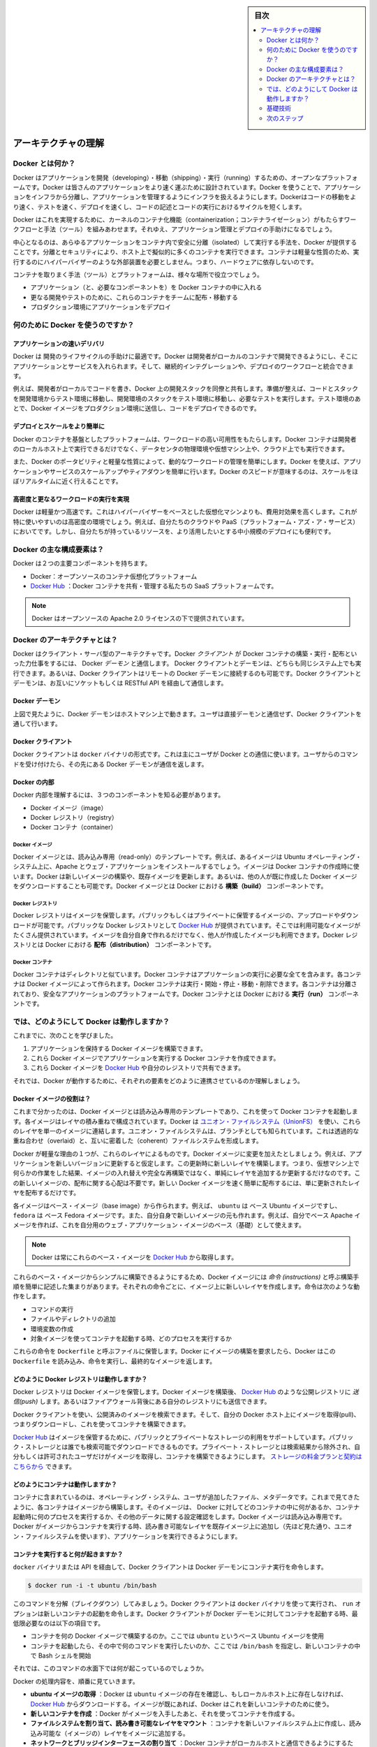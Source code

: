 .. -*- coding: utf-8 -*-
.. URL: https://docs.docker.com/engine/understanding-docker/
.. SOURCE: https://github.com/docker/docker/blob/master/docs/understanding-docker.md
   doc version: 1.11
      https://github.com/docker/docker/commits/master/docs/understanding-docker.md
.. check date: 2016/04/16
.. Commits on Mar 1, 2016 0b882cc0140bc03dfe79462c5cdf77b972c94067
.. -----------------------------------------------------------------------------

.. sidebar:: 目次

   .. contents:: 
       :depth: 2
       :local:

.. Understand the architecture

=======================================
アーキテクチャの理解
=======================================

.. What is Docker?

Docker とは何か？
==============================

.. Docker is an open platform for developing, shipping, and running applications. Docker is designed to deliver your applications faster. With Docker you can separate your applications from your infrastructure and treat your infrastructure like a managed application. Docker helps you ship code faster, test faster, deploy faster, and shorten the cycle between writing code and running code.

Docker はアプリケーションを開発（developing）・移動（shipping）・実行（running）するための、オープンなプラットフォームです。Docker は皆さんのアプリケーションをより速く運ぶために設計されています。Docker を使うことで、アプリケーションをインフラから分離し、アプリケーションを管理するようにインフラを扱えるようにします。Dockerはコードの移動をより速く、テストを速く、デプロイを速くし、コードの記述とコードの実行におけるサイクルを短くします。

.. Docker does this by combining kernel containerization features with workflows and tooling that help you manage and deploy your applications

Docker はこれを実現するために、カーネルのコンテナ化機能（containerization；コンテナライゼーション）がもたらすワークフローと手法（ツール）を組みあわせます。それゆえ、アプリケーション管理とデプロイの手助けになるでしょう。

.. At its core, Docker provides a way to run almost any application securely isolated in a container. The isolation and security allow you to run many containers simultaneously on your host. The lightweight nature of containers, which run without the extra load of a hypervisor, means you can get more out of your hardware.

中心となるのは、あらゆるアプリケーションをコンテナ内で安全に分離（isolated）して実行する手法を、Docker が提供することです。分離とセキュリティにより、ホスト上で擬似的に多くのコンテナを実行できます。コンテナは軽量な性質のため、実行するのにハイパーバイザーのような外部装置を必要としません。つまり、ハードウェアに依存しないのです。

.. Surrounding the container is tooling and a platform which can help you in several ways:

コンテナを取りまく手法（ツール）とプラットフォームは、様々な場所で役立つでしょう。

..    getting your applications (and supporting components) into Docker containers
    distributing and shipping those containers to your teams for further development and testing
    deploying those applications to your production environment, whether it is in a local data center or the Cloud.

* アプリケーション（と、必要なコンポーネントを）を Docker コンテナの中に入れる
* 更なる開発やテストのために、これらのコンテナをチームに配布・移動する
* プロダクション環境にアプリケーションをデプロイ

.. What can I use Docker for?

何のために Docker を使うのですか？
========================================

.. Faster delivery of your applications

アプリケーションの速いデリバリ
------------------------------

.. Docker is perfect for helping you with the development lifecycle. Docker allows your developers to develop on local containers that contain your applications and services. It can then integrate into a continuous integration and deployment workflow.

Docker は 開発のライフサイクルの手助けに最適です。Docker は開発者がローカルのコンテナで開発できるようにし、そこにアプリケーションとサービスを入れられます。そして、継続的インテグレーションや、デプロイのワークフローと統合できます。

.. For example, your developers write code locally and share their development stack via Docker with their colleagues. When they are ready, they push their code and the stack they are developing onto a test environment and execute any required tests. From the testing environment, you can then push the Docker images into production and deploy your code.

例えば、開発者がローカルでコードを書き、Docker 上の開発スタックを同僚と共有します。準備が整えば、コードとスタックを開発環境からテスト環境に移動し、開発環境のスタックをテスト環境に移動し、必要なテストを実行します。テスト環境のあとで、Docker イメージをプロダクション環境に送信し、コードをデプロイできるのです。

.. Deploying and scaling more easily

デプロイとスケールをより簡単に
----------------------------------------

.. Docker’s container-based platform allows for highly portable workloads. Docker containers can run on a developer’s local host, on physical or virtual machines in a data center, or in the Cloud.

Docker のコンテナを基盤としたプラットフォームは、ワークロードの高い可用性をもたらします。Docker コンテナは開発者のローカルホスト上で実行できるだけでなく、データセンタの物理環境や仮想マシン上や、クラウド上でも実行できます。

.. Docker’s portability and lightweight nature also make dynamically managing workloads easy. You can use Docker to quickly scale up or tear down applications and services. Docker’s speed means that scaling can be near real time.

また、Docker のポータビリティと軽量な性質によって、動的なワークロードの管理を簡単にします。Docker を使えば、アプリケーションやサービスのスケールアップやティアダウンを簡単に行います。Docker のスピードが意味するのは、スケールをほぼリアルタイムに近く行えることです。

.. Achieving higher density and running more workloads

高密度と更なるワークロードの実行を実現
----------------------------------------

.. Docker is lightweight and fast. It provides a viable, cost-effective alternative to hypervisor-based virtual machines. This is especially useful in high density environments: for example, building your own Cloud or Platform-as-a-Service. But it is also useful for small and medium deployments where you want to get more out of the resources you have.

Docker は軽量かつ高速です。これはハイパーバイザーをベースとした仮想化マシンよりも、費用対効果を高くします。これが特に使いやすいのは高密度の環境でしょう。例えば、自分たちのクラウドや PaaS（プラットフォーム・アズ・ア・サービス）においてです。しかし、自分たちが持っているリソースを、より活用したいとする中小規模のデプロイにも便利です。

.. What are the major Docker components?

Docker の主な構成要素は？
==============================

.. Docker has two major components:

Docker は２つの主要コンポーネントを持ちます。

..    Docker: the open source container virtualization platform.
    Docker Hub: our Software-as-a-Service platform for sharing and managing Docker containers.

* Docker：オープンソースのコンテナ仮想化プラットフォーム
* `Docker Hub <https://hub.docker.com/>`_ ：Docker コンテナを共有・管理する私たちの SaaS プラットフォームです。

..    Note: Docker is licensed under the open source Apache 2.0 license.

.. note::

   Docker はオープンソースの Apache 2.0 ライセンスの下で提供されています。

.. What is Docker’s architecture?

Docker のアーキテクチャとは？
==============================

.. Docker uses a client-server architecture. The Docker client talks to the Docker daemon, which does the heavy lifting of building, running, and distributing your Docker containers. Both the Docker client and the daemon can run on the same system, or you can connect a Docker client to a remote Docker daemon. The Docker client and daemon communicate via sockets or through a RESTful API.

Docker はクライアント・サーバ型のアーキテクチャです。Docker *クライアント* が Docker コンテナの構築・実行・配布といった力仕事をするには、 Docker *デーモン* と通信します。 Docker クライアントとデーモンは、どちらも同じシステム上でも実行できます。あるいは、Docker クライアントはリモートの Docker デーモンに接続するのも可能です。Docker クライアントとデーモンは、お互いにソケットもしくは RESTful API を経由して通信します。

.. image:: ./article-img/architecture.png
   :scale: 60%
   :alt: Docker アーキテクチャ図

.. The Docker daemon

Docker デーモン
--------------------

.. As shown in the diagram above, the Docker daemon runs on a host machine. The user does not directly interact with the daemon, but instead through the Docker client.

上図で見たように、Docker デーモンはホストマシン上で動きます。ユーザは直接デーモンと通信せず、Docker クライアントを通して行います。

.. The Docker client

Docker クライアント
--------------------

.. The Docker client, in the form of the docker binary, is the primary user interface to Docker. It accepts commands from the user and communicates back and forth with a Docker daemon.

Docker クライアントは ``docker`` バイナリの形式です。これは主にユーザが Docker との通信に使います。ユーザからのコマンドを受け付けたら、その先にある Docker デーモンが通信を返します。

.. Inside Docker

Docker の内部
--------------------

.. To understand Docker’s internals, you need to know about three components:

Docker 内部を理解するには、３つのコンポーネントを知る必要があります。

* Docker イメージ（image）
* Docker レジストリ（registry）
* Docker コンテナ（container）

.. Docker images

Docker イメージ
^^^^^^^^^^^^^^^^^^^^

.. A Docker image is a read-only template. For example, an image could contain an Ubuntu operating system with Apache and your web application installed. Images are used to create Docker containers. Docker provides a simple way to build new images or update existing images, or you can download Docker images that other people have already created. Docker images are the build component of Docker.

Docker イメージとは、読み込み専用（read-only）のテンプレートです。例えば、あるイメージは Ubuntu オペレーティング・システム上に、Apache とウェブ・アプリケーションをインストールするでしょう。イメージは Docker コンテナの作成時に使います。Docker は新しいイメージの構築や、既存イメージを更新します。あるいは、他の人が既に作成した Docker イメージをダウンロードすることも可能です。Docker イメージとは Docker における **構築（build）** コンポーネントです。

.. Docker registries

Docker レジストリ
^^^^^^^^^^^^^^^^^^^^

.. Docker registries hold images. These are public or private stores from which you upload or download images. The public Docker registry is provided with the Docker Hub. It serves a huge collection of existing images for your use. These can be images you create yourself or you can use images that others have previously created. Docker registries are the distribution component of Docker.

Docker レジストリはイメージを保管します。パブリックもしくはプライベートに保管するイメージの、アップロードやダウンロードが可能です。パブリックな Docker レジストリとして `Docker Hub <http://hub.docker.com/>`__ が提供されています。そこでは利用可能なイメージがたくさん提供されています。イメージを自分自身で作れるだけでなく、他人が作成したイメージも利用できます。Docker レジストリとは Docker における **配布（distribution）** コンポーネントです。

.. Docker containers

Docker コンテナ
^^^^^^^^^^^^^^^^^^^

.. Docker containers are similar to a directory. A Docker container holds everything that is needed for an application to run. Each container is created from a Docker image. Docker containers can be run, started, stopped, moved, and deleted. Each container is an isolated and secure application platform. Docker containers are the run component of Docker.

Docker コンテナはディレクトリと似ています。Docker コンテナはアプリケーションの実行に必要な全てを含みます。各コンテナは Docker イメージによって作られます。Docker コンテナは実行・開始・停止・移動・削除できます。各コンテナは分離されており、安全なアプリケーションのプラットフォームです。Docker コンテナとは Docker における **実行（run）** コンポーネントです。

.. So how does Docker work?

では、どのようにして Docker は動作しますか？
==================================================

.. So far, we’ve learned that:

これまでに、次のことを学びました。

..    You can build Docker images that hold your applications.
    You can create Docker containers from those Docker images to run your applications.
    You can share those Docker images via Docker Hub or your own registry.

1. アプリケーションを保持する Docker イメージを構築できます。
2. これら Docker イメージでアプリケーションを実行する Docker コンテナを作成できます。
3. これら Docker イメージを `Docker Hub <https://hub.docker.com/>`__ や自分のレジストリで共有できます。

.. Let’s look at how these elements combine together to make Docker work.

それでは、Docker が動作するために、それぞれの要素をどのように連携させているのか理解しましょう。

.. How does a Docker image work?

Docker イメージの役割は？
----------------------------------------

.. We’ve already seen that Docker images are read-only templates from which Docker containers are launched. Each image consists of a series of layers. Docker makes use of union file systems to combine these layers into a single image. Union file systems allow files and directories of separate file systems, known as branches, to be transparently overlaid, forming a single coherent file system.

これまで分かったのは、Docker イメージとは読み込み専用のテンプレートであり、これを使って Docker コンテナを起動します。各イメージはレイヤの積み重ねで構成されています。Docker は `ユニオン・ファイルシステム（UnionFS） <https://ja.wikipedia.org/wiki/UnionFS>`_ を使い、これらのレイヤを単一のイメージに連結します。ユニオン・ファイルシステムは、ブランチとしても知られています。これは透過的な重ね合わせ（overlaid）と、互いに密着した（coherent）ファイルシステムを形成します。

.. One of the reasons Docker is so lightweight is because of these layers. When you change a Docker image—for example, update an application to a new version— a new layer gets built. Thus, rather than replacing the whole image or entirely rebuilding, as you may do with a virtual machine, only that layer is added or updated. Now you don’t need to distribute a whole new image, just the update, making distributing Docker images faster and simpler.

Docker が軽量な理由の１つが、これらのレイヤによるものです。Docker イメージに変更を加えたとしましょう。例えば、アプリケーションを新しいバージョンに更新すると仮定します。この更新時に新しいレイヤを構築します。つまり、仮想マシン上で何らかの作業をした結果、イメージの入れ替えや完全な再構築ではなく、単純にレイヤを追加するか更新するだけなのです。この新しいイメージの、配布に関する心配は不要です。新しい Docker イメージを速く簡単に配布するには、単に更新されたレイヤを配布するだけです。

.. Every image starts from a base image, for example ubuntu, a base Ubuntu image, or fedora, a base Fedora image. You can also use images of your own as the basis for a new image, for example if you have a base Apache image you could use this as the base of all your web application images.

各イメージはベース・イメージ（base image）から作られます。例えば、 ``ubuntu``  は ベース Ubuntu イメージですし、 ``fedora`` は ベース Fedora イメージです。また、自分自身で新しいイメージの元も作れます。例えば、自分でベース Apache イメージを作れば、これを自分用のウェブ・アプリケーション・イメージのベース（基礎）として使えます。

..     Note: Docker usually gets these base images from Docker Hub.

.. note::

   Docker は常にこれらのベース・イメージを `Docker Hub <https://hub.docker.com/>`__ から取得します。

.. Docker images are then built from these base images using a simple, descriptive set of steps we call instructions. Each instruction creates a new layer in our image. Instructions include actions like:

これらのベース・イメージからシンプルに構築できるようにするため、Docker イメージには *命令 (instructions)* と呼ぶ構築手順を簡単に記述した集まりがあります。それぞれの命令ごとに、イメージ上に新しいレイヤを作成します。命令は次のような動作をします。

..     Run a command.
    Add a file or directory.
    Create an environment variable.
    What process to run when launching a container from this image.

* コマンドの実行
* ファイルやディレクトリの追加
* 環境変数の作成
* 対象イメージを使ってコンテナを起動する時、どのプロセスを実行するか

.. These instructions are stored in a file called a Dockerfile. Docker reads this Dockerfile when you request a build of an image, executes the instructions, and returns a final image.

これらの命令を ``Dockerfile`` と呼ぶファイルに保管します。Docker にイメージの構築を要求したら、Docker はこの ``Dockerfile`` を読み込み、命令を実行し、最終的なイメージを返します。

.. How does a Docker registry work?

どのように Docker レジストリは動作しますか？
--------------------------------------------------

.. The Docker registry is the store for your Docker images. Once you build a Docker image you can push it to a public registry such as the one provided by Docker Hub or to your own registry running behind your firewall.

Docker レジストリは Docker イメージを保管します。Docker イメージを構築後、 `Docker Hub <https://hub.docker.com/>`__ のような公開レジストリに *送信(push)* します。あるいはファイアウォール背後にある自分のレジストリにも送信できます。

.. Using the Docker client, you can search for already published images and then pull them down to your Docker host to build containers from them.

Docker クライアントを使い、公開済みのイメージを検索できます。そして、自分の Docker ホスト上にイメージを取得(pull)、つまりダウンロードし、これを使ってコンテナを構築できます。

.. Docker Hub provides both public and private storage for images. Public storage is searchable and can be downloaded by anyone. Private storage is excluded from search results and only you and your users can pull images down and use them to build containers. You can sign up for a storage plan here.

`Docker Hub <https://hub.docker.com/>`__ はイメージを保管するために、パブリックとプライベートなストレージの利用をサポートしています。パブリック・ストレージとは誰でも検索可能でダウンロードできるものです。プライベート・ストレージとは検索結果から除外され、自分もしくは許可されたユーザだけがイメージを取得し、コンテナを構築できるようにします。 `ストレージの料金プランと契約はこちらから <https://hub.docker.com/plans>`_  できます。

.. How does a container work?

どのようにコンテナは動作しますか？
----------------------------------------

.. A container consists of an operating system, user-added files, and meta-data. As we’ve seen, each container is built from an image. That image tells Docker what the container holds, what process to run when the container is launched, and a variety of other configuration data. The Docker image is read-only. When Docker runs a container from an image, it adds a read-write layer on top of the image (using a union file system as we saw earlier) in which your application can then run.

コンテナに含まれているのは、オペレーティング・システム、ユーザが追加したファイル、メタデータです。これまで見てきたように、各コンテナはイメージから構築します。そのイメージは、 Docker に対してどのコンテナの中に何があるか、コンテナ起動時に何のプロセスを実行するか、その他のデータに関する設定確認をします。Docker イメージは読み込み専用です。Docker がイメージからコンテナを実行する時、読み書き可能なレイヤを既存イメージ上に追加し（先ほど見た通り、ユニオン・ファイルシステムを使います）、アプリケーションを実行できるようにします。

.. What happens when you run a container?

コンテナを実行すると何が起きますか？
----------------------------------------

.. Either by using the docker binary or via the API, the Docker client tells the Docker daemon to run a container.

``docker`` バイナリまたは API を経由して、Docker クライアントは Docker デーモンにコンテナ実行を命令します。

.. code-block:: bash

   $ docker run -i -t ubuntu /bin/bash

.. Let’s break down this command. The Docker client is launched using the docker binary with the run option telling it to launch a new container. The bare minimum the Docker client needs to tell the Docker daemon to run the container is:

このコマンドを分解（ブレイクダウン）してみましょう。Docker クライアントは ``docker`` バイナリを使って実行され、 ``run`` オプションは新しいコンテナの起動を命令します。Docker クライアントが Docker デーモンに対してコンテナを起動する時、最低限必要なのは以下の項目です。

..    What Docker image to build the container from, here ubuntu, a base Ubuntu image;
..    The command you want to run inside the container when it is launched, here /bin/bash, to start the Bash shell inside the new container.

* コンテナを何の Docker イメージで構築するのか。ここでは ``ubuntu`` というベース Ubuntu イメージを使用
* コンテナを起動したら、その中で何のコマンドを実行したいのか、ここでは ``/bin/bash`` を指定し、新しいコンテナの中で Bash シェルを開始

.. So what happens under the hood when we run this command?

それでは、このコマンドの水面下では何が起こっているのでしょうか。

.. In order, Docker does the following:

Docker の処理内容を、順番に見ていきます。

..    Pulls the ubuntu image: Docker checks for the presence of the ubuntu image and, if it doesn’t exist locally on the host, then Docker downloads it from Docker Hub. If the image already exists, then Docker uses it for the new container.
    Creates a new container: Once Docker has the image, it uses it to create a container.
    Allocates a filesystem and mounts a read-write layer: The container is created in the file system and a read-write layer is added to the image.
    Allocates a network / bridge interface: Creates a network interface that allows the Docker container to talk to the local host.
    Sets up an IP address: Finds and attaches an available IP address from a pool.
    Executes a process that you specify: Runs your application, and;
    Captures and provides application output: Connects and logs standard input, outputs and errors for you to see how your application is running.

* **ubuntu イメージの取得** ：Docker は ``ubuntu`` イメージの存在を確認し、もしローカルホスト上に存在しなければ、 `Docker Hub <https://hub.docker.com/>`__ からダウンロードする。イメージが既にあれば、Docker はこれを新しいコンテナのために使う。
* **新しいコンテナを作成** ：Docker がイメージを入手したあと、それを使ってコンテナを作成する。
* **ファイルシステムを割り当て、読み書き可能なレイヤをマウント** ：コンテナを新しいファイルシステム上に作成し、読み込み可能な（イメージの）レイヤをイメージに追加する。
* **ネットワークとブリッジインターフェースの割り当て** ：Docker コンテナがローカルホストと通信できるようにするため、ネットワーク・インターフェースを作成する。
* **IP アドレスを設定** ：プールされている範囲内で利用可能な IP アドレスを探して（コンテナに）追加する。
* **指定したプロセスを実行** ：アプリケーションを実行し、そして、
* **アプリケーションの出力を収集・表示** ：コンテナに接続し、アプリケーションを実行したことによる標準入力・標準出力・エラーを記録・表示する。

.. You now have a running container! From here you can manage your container, interact with your application and then, when finished, stop and remove your container.

これでコンテナが動きました！ 以降は自分でコンテナを管理し、アプリケーションと双方向でやりとりをし、利用し終えたらコンテナを停止・削除できます。

.. The underlying technology

基礎技術
==========

.. Docker is written in Go and makes use of several kernel features to deliver the functionality we’ve seen.

Docker は Go 言語で書かれており、これまで見てきた機能は、カーネルが持つ複数の機能を利用しています。

.. Namespaces

名前空間（namespaces）
------------------------------

.. Docker takes advantage of a technology called namespaces to provide the isolated workspace we call the container. When you run a container, Docker creates a set of namespaces for that container.

Docker は名前空間（ネームスペース）と呼ばれる技術を利用し、*コンテナ （container）* と呼ぶワークスペース（作業空間）の分離をもたらします。Docker はコンテナごとに *名前空間* の集まりを作成します。

.. This provides a layer of isolation: each aspect of a container runs in its own namespace and does not have access outside it.

これはレイヤの分離をもたらします。つまり、コンテナを実行すると、それぞれが自身の名前空間を持ち、そこから外にはアクセスできないように見えます。

.. Some of the namespaces that Docker uses on Linux are:

Docker が使う Linux 上の名前空間は、次の通りです。

..    The pid namespace: Used for process isolation (PID: Process ID).
    The net namespace: Used for managing network interfaces (NET: Networking).
    The ipc namespace: Used for managing access to IPC resources (IPC: InterProcess Communication).
    The mnt namespace: Used for managing mount-points (MNT: Mount).
    The uts namespace: Used for isolating kernel and version identifiers. (UTS: Unix 

* **pid 名前区間** ：プロセスの分離に使います（PID：プロセス ID）
* **net 名前区間** ：ネットワーク・インターフェースの管理に使います（NET：ネットワーキング）
* **ipc 名前区間** ：IPC リソースに対するアクセス管理に使います（IPC：InterProcess Communication、内部プロセスの通信）
* **mnt 名前区間** ：マウント・ポイントの管理に使います（MNT：マウント）
* **uts 名前区間** ：カーネルとバージョン認識の隔離に使います（UTS：Unix  Timesharing System、Unix タイムシェアリング・システム）

.. Control groups

コントロール・グループ (Control groups)
----------------------------------------

.. Docker on Linux also makes use of another technology called cgroups or control groups. A key to running applications in isolation is to have them only use the resources you want. This ensures containers are good multi-tenant citizens on a host. Control groups allow Docker to share available hardware resources to containers and, if required, set up limits and constraints. For example, limiting the memory available to a specific container.

Linux 上の Docker は、 ``cgroup``  やコントロール・グループと呼ばれる技術を使います。アプリケーション実行の鍵となるのは、自身が必要なリソースのみを分離します。この機能があるため、ホスト上で複数の利用者がいても、コンテナを使えます。また、コントロール・グループにより、Docker はコンテナに対して利用可能なハードウェア・リソースを共有し、必要があればコンテナが必要なリソース上限を設定できます。例えば、特定のコンテナに対する利用可能なメモリに制限を加えます。

.. Union file systems

ユニオン・ファイル・システム
------------------------------

.. Union file systems, or UnionFS, are file systems that operate by creating layers, making them very lightweight and fast. Docker uses union file systems to provide the building blocks for containers. Docker can make use of several union file system variants including: AUFS, btrfs, vfs, and DeviceMapper.

ユニオン・ファイル・システム、あるいは UnionFS はファイルシステムです。これは作成したレイヤを操作しますので、非常に軽量かつ高速です。Docker はコンテナ毎にブロックを構築するため、ユニオン・ファイル・システムを使います。Docker は AUFS、btrfs、vfs、DeviceMapper を含む複数のユニオン・ファイル・システムの派生を利用できます。

.. Container format

コンテナの形式（フォーマット）
------------------------------

.. Docker combines these components into a wrapper we call a container format. The default container format is called libcontainer. In the future, Docker may support other container formats, for example, by integrating with BSD Jails or Solaris Zones.

Docker はこれらのコンポーネントを連結し、包み込んでいます。これをコンテナ形式（フォーマット）と呼びます。デフォルトのコンテナ形式は ``libcontainer`` と呼ばれています。いずれ、Docker は他のコンテナ形式、例えば BSD Jail や Solaris Zone との統合をサポートするかも知れません。

.. Next steps

次のステップ
====================

.. Installing Docker

Docker インストール
--------------------

.. Visit the installation section.

:doc:`インストールの章 </engine/installation/index>` をご覧ください。

.. The Docker user guide

Docker ユーザガイド
------------------------------

.. Learn Docker in depth.

:doc:`より深く学びましょう。 </engine/userguide/index>` 

.. seealso:: 
   Understand the architecture
      https://docs.docker.com/engine/understanding-docker/

